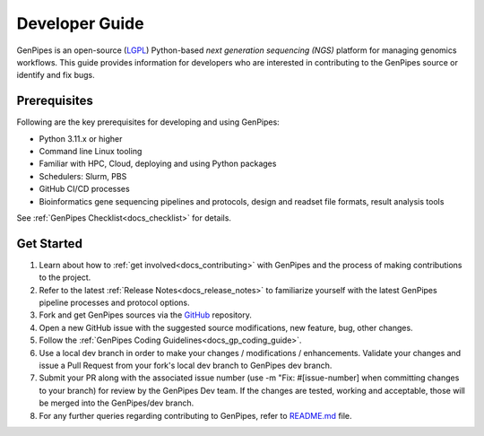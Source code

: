 .. _docs_dev_guide:

.. spelling:word-list::
      dev

Developer Guide
================

GenPipes is an open-source (`LGPL <https://github.com/c3g/GenPipes/blob/main/COPYING.LESSER>`_) Python-based *next generation sequencing (NGS)* platform for managing genomics workflows. This guide provides information for developers who are interested in contributing to the GenPipes source or identify and fix bugs.


Prerequisites
-------------

Following are the key prerequisites for developing and using GenPipes:

* Python 3.11.x or higher 
* Command line Linux tooling
* Familiar with HPC, Cloud, deploying and using Python packages
* Schedulers: Slurm, PBS
* GitHub CI/CD processes
* Bioinformatics gene sequencing pipelines and protocols, design and readset file formats, result analysis tools

See :ref:`GenPipes Checklist<docs_checklist>` for details.

Get Started
-----------

#. Learn about how to :ref:`get involved<docs_contributing>` with GenPipes and the process of making contributions to the project.

#. Refer to the latest :ref:`Release Notes<docs_release_notes>` to familiarize yourself with the latest GenPipes pipeline processes and protocol options.

#. Fork and get GenPipes sources via the `GitHub`_ repository.

#. Open a new GitHub issue with the suggested source modifications, new feature, bug, other changes.

#. Follow the :ref:`GenPipes Coding Guidelines<docs_gp_coding_guide>`.

#. Use a local dev branch in order to make your changes / modifications / enhancements. Validate your changes and issue a Pull Request from your fork's local dev branch to GenPipes dev branch.

#. Submit your PR along with the associated issue number (use -m "Fix: #[issue-number] when committing changes to your branch) for review by the GenPipes Dev team. If the changes are tested, working and acceptable, those will be merged into the GenPipes/dev branch.

#. For any further queries regarding contributing to GenPipes, refer to `README.md`_ file. 

.. External References

.. _GitHub: https://github.com/c3g/GenPipes
.. _README.md: https://github.com/c3g/GenPipes/blob/main/README.md